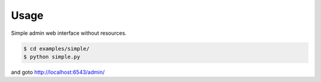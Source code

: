 Usage
-----

Simple admin web interface without resources.

.. code-block:: bash

   $ cd examples/simple/
   $ python simple.py

and goto http://localhost:6543/admin/
